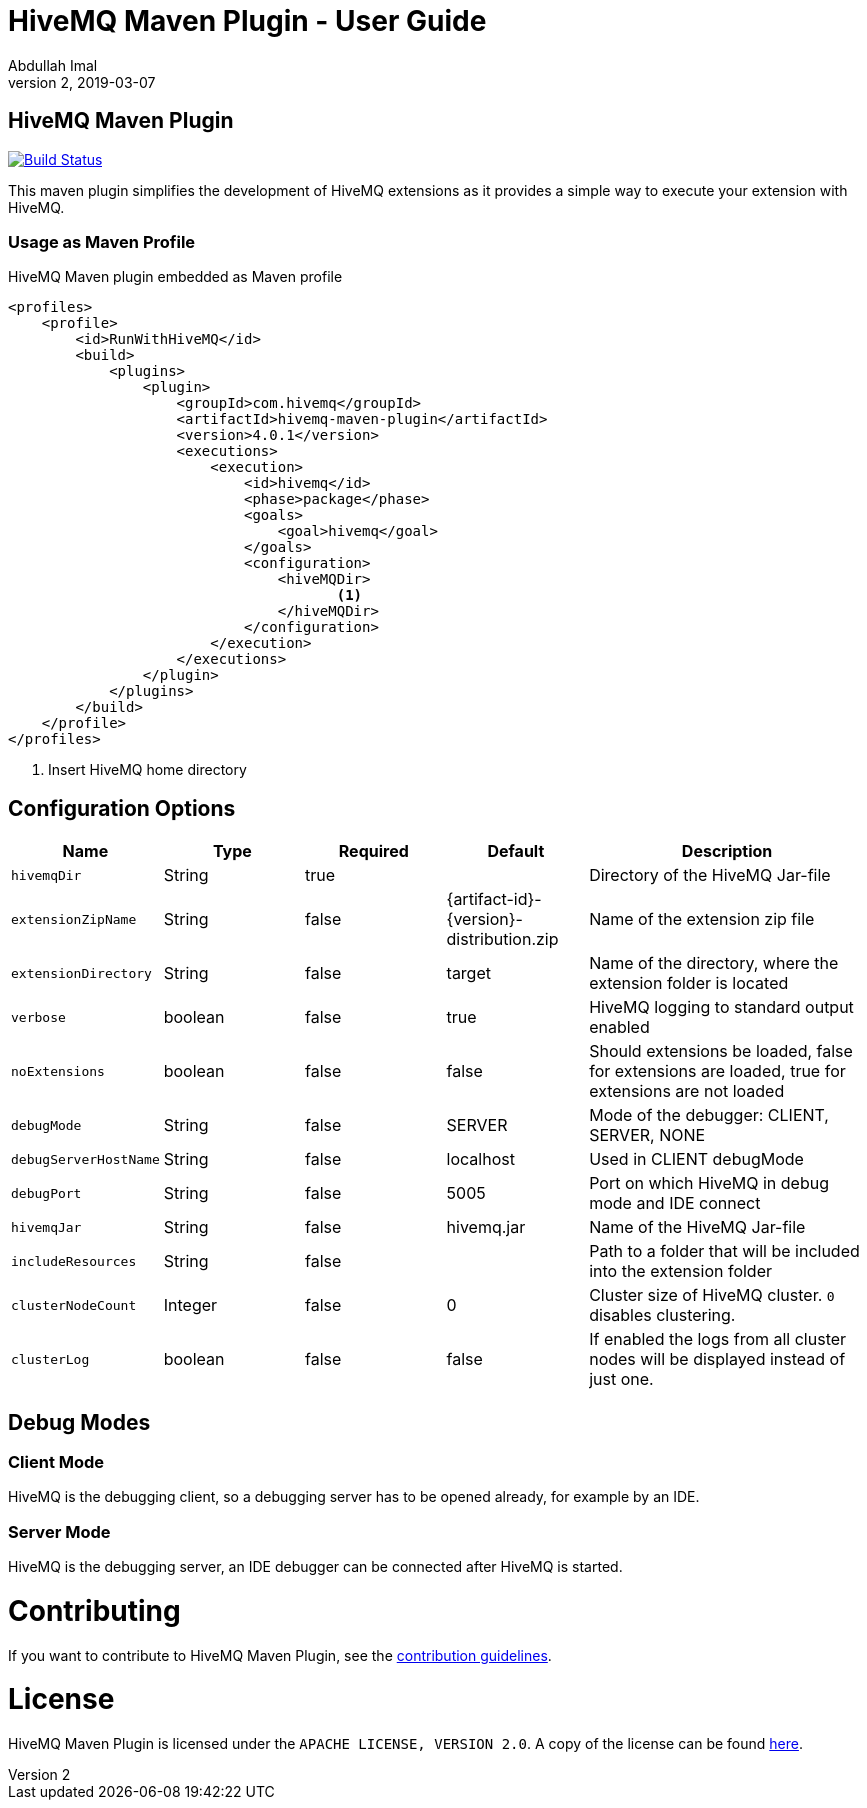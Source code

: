 = HiveMQ Maven Plugin - User Guide
Abdullah Imal
v2, 2019-03-07

== HiveMQ Maven Plugin

image:https://travis-ci.org/hivemq/hivemq-maven-plugin.png?branch=master["Build Status", link="https://travis-ci.org/hivemq/hivemq-maven-plugin"]

This maven plugin simplifies the development of HiveMQ extensions as it provides a simple way to execute your extension with HiveMQ.

=== Usage as Maven Profile

[source,xml]
.HiveMQ Maven plugin embedded as Maven profile
----
<profiles>
    <profile>
        <id>RunWithHiveMQ</id>
        <build>
            <plugins>
                <plugin>
                    <groupId>com.hivemq</groupId>
                    <artifactId>hivemq-maven-plugin</artifactId>
                    <version>4.0.1</version>
                    <executions>
                        <execution>
                            <id>hivemq</id>
                            <phase>package</phase>
                            <goals>
                                <goal>hivemq</goal>
                            </goals>
                            <configuration>
                                <hiveMQDir>
                                       <1>
                                </hiveMQDir>
                            </configuration>
                        </execution>
                    </executions>
                </plugin>
            </plugins>
        </build>
    </profile>
</profiles>
----
<1> Insert HiveMQ home directory

== Configuration Options

[cols="1m,1,1,1,2" options="header"]
|===

|Name
|Type
|Required
|Default
|Description

|hivemqDir
|String
|true
|
|Directory of the HiveMQ Jar-file

|extensionZipName
|String
|false
|{artifact-id}-{version}-distribution.zip
|Name of the extension zip file

|extensionDirectory
|String
|false
|target
|Name of the directory, where the extension folder is located

|verbose
|boolean
|false
|true
|HiveMQ logging to standard output enabled

|noExtensions
|boolean
|false
|false
|Should extensions be loaded, false for extensions are loaded, true for extensions are not loaded

|debugMode
|String
|false
|SERVER
|Mode of the debugger: CLIENT, SERVER, NONE

|debugServerHostName
|String
|false
|localhost
|Used in CLIENT debugMode

|debugPort
|String
|false
|5005
|Port on which HiveMQ in debug mode and IDE connect

|hivemqJar
|String
|false
|hivemq.jar
|Name of the HiveMQ Jar-file

|includeResources
|String
|false
|
|Path to a folder that will be included into the extension folder

|clusterNodeCount
|Integer
|false
|0
|Cluster size of HiveMQ cluster. `0` disables clustering.

|clusterLog
|boolean
|false
|false
|If enabled the logs from all cluster nodes will be displayed instead of just one.
|===


== Debug Modes

=== Client Mode

HiveMQ is the debugging client, so a debugging server has to be opened already, for example by an IDE.


=== Server Mode

HiveMQ is the debugging server, an IDE debugger can be connected after HiveMQ is started.

= Contributing

If you want to contribute to HiveMQ Maven Plugin, see the link:CONTRIBUTING.md[contribution guidelines].

= License

HiveMQ Maven Plugin is licensed under the `APACHE LICENSE, VERSION 2.0`. A copy of the license can be found link:LICENSE.txt[here].

